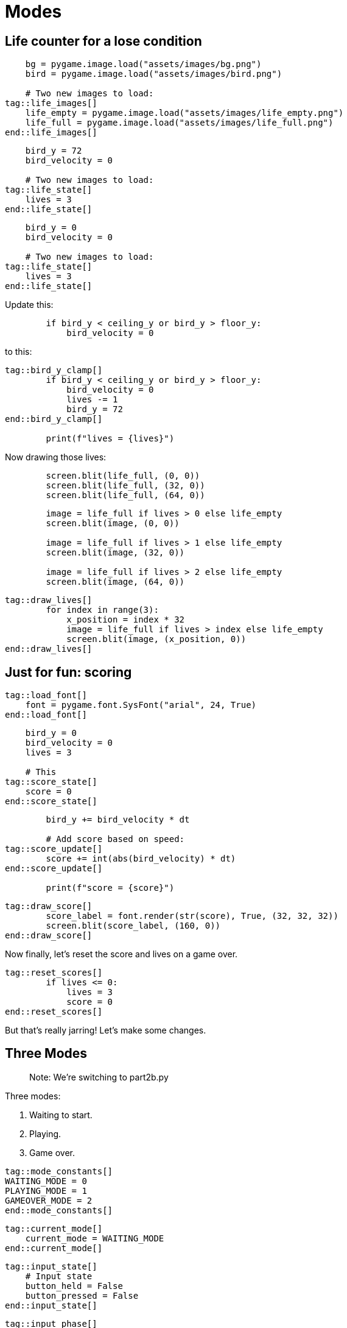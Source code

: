 :is_blog:
:sourcepart: 2

# Modes


## Life counter for a lose condition

[source,python]
----
    bg = pygame.image.load("assets/images/bg.png")
    bird = pygame.image.load("assets/images/bird.png")

    # Two new images to load:
tag::life_images[]
    life_empty = pygame.image.load("assets/images/life_empty.png")
    life_full = pygame.image.load("assets/images/life_full.png")
end::life_images[]
----

[source,python]
----
    bird_y = 72
    bird_velocity = 0

    # Two new images to load:
tag::life_state[]
    lives = 3
end::life_state[]
----

[source,python]
----
    bird_y = 0
    bird_velocity = 0

    # Two new images to load:
tag::life_state[]
    lives = 3
end::life_state[]
----


Update this:

[source,python]
----
        if bird_y < ceiling_y or bird_y > floor_y:
            bird_velocity = 0
----

to this:

[source,python]
----
tag::bird_y_clamp[]
        if bird_y < ceiling_y or bird_y > floor_y:
            bird_velocity = 0
            lives -= 1
            bird_y = 72
end::bird_y_clamp[]

        print(f"lives = {lives}")
----

Now drawing those lives:

[source,python]
----
        screen.blit(life_full, (0, 0))
        screen.blit(life_full, (32, 0))
        screen.blit(life_full, (64, 0))
----

[source,python]
----
        image = life_full if lives > 0 else life_empty
        screen.blit(image, (0, 0))

        image = life_full if lives > 1 else life_empty
        screen.blit(image, (32, 0))

        image = life_full if lives > 2 else life_empty
        screen.blit(image, (64, 0))
----

[source,python]
----
tag::draw_lives[]
        for index in range(3):
            x_position = index * 32
            image = life_full if lives > index else life_empty
            screen.blit(image, (x_position, 0))
end::draw_lives[]
----

## Just for fun: scoring

[source,python]
----
tag::load_font[]
    font = pygame.font.SysFont("arial", 24, True)
end::load_font[]
----

[source,python]
----
    bird_y = 0
    bird_velocity = 0
    lives = 3

    # This
tag::score_state[]
    score = 0
end::score_state[]
----

[source,python]
----
        bird_y += bird_velocity * dt

        # Add score based on speed:
tag::score_update[]
        score += int(abs(bird_velocity) * dt)
end::score_update[]

        print(f"score = {score}")
----

[source,python]
----
tag::draw_score[]
        score_label = font.render(str(score), True, (32, 32, 32))
        screen.blit(score_label, (160, 0))
end::draw_score[]
----

Now finally, let's reset the score and lives on a game over.

[source,python]
----
tag::reset_scores[]
        if lives <= 0:
            lives = 3
            score = 0
end::reset_scores[]
----

But that's really jarring! Let's make some changes.

## Three Modes

> Note: We're switching to part2b.py

Three modes:

1. Waiting to start.
2. Playing.
3. Game over.


[source,python]
----
tag::mode_constants[]
WAITING_MODE = 0
PLAYING_MODE = 1
GAMEOVER_MODE = 2
end::mode_constants[]
----

[source,python]
----
tag::current_mode[]
    current_mode = WAITING_MODE
end::current_mode[]
----


[source,python]
----
tag::input_state[]
    # Input state
    button_held = False
    button_pressed = False
end::input_state[]
----


[source,python]
----
tag::input_phase[]
        # Input phase
        keys = pygame.key.get_pressed()

        # We're renaming 'flying' to 'button_held'
        button_held = keys[pygame.K_SPACE]

        # And we need 'button_pressed' defaults to False
        button_pressed = False

        event = pygame.event.poll()
        if event.type == pygame.QUIT:
            break
        elif event.type == pygame.KEYDOWN and event.key == pygame.K_SPACE:
            button_pressed = True
end::input_phase[]
----

[source,python]
----
        # Make sure you update this elsewhere!
        if button_held:
            bird_velocity = -flight_speed
----

Now we want to make our controls/gravity _only_ work during play mode:

[source,python]
----
        # Update phase
        if current_mode == PLAYING_MODE:
            bird_velocity += gravity * dt

            if button_held:
                bird_velocity = -flight_speed

            bird_y += bird_velocity * dt
            score += int(abs(bird_velocity) * dt)

            if bird_y < ceiling_y or bird_y > floor_y:
                bird_velocity = 0
                lives -= 1
                bird_y = 72

            if lives <= 0:
                lives = 3
                score = 0
----

But we started in waiting mode, so this won't do anything! Let's add another branch in our update, specifically for handling waiting mode:

[source,python]
----
        # Update phase
        if current_mode == WAITING_MODE:
            if button_pressed:
                current_mode = PLAYING_MODE

        elif current_mode == PLAYING_MODE:
            bird_velocity += gravity * dt

            if button_held:
                bird_velocity = -flight_speed

            bird_y += bird_velocity * dt
            score += int(abs(bird_velocity) * dt)

            if bird_y < ceiling_y or bird_y > floor_y:
                bird_velocity = 0
                lives -= 1
                bird_y = 72

            if lives <= 0:
                lives = 3
                score = 0
----

Okay now let's go to a game over when we run out of lives, instead of resetting straight away:

[source,python]
----
            if lives <= 0:
                current_mode = GAMEOVER_MODE
----

Let's draw something when we get a game over too:

[source,python]
----
tag::draw_gameover[]
        if current_mode == GAMEOVER_MODE:
            gameover_label = font.render("GAME OVER", True, (250, 32, 32))
            screen.blit(gameover_label, (50, 60))
end::draw_gameover[]
----

And then one last change to let us get out of game over mode:

[source,python]
----
tag::update_phase[]
        # Update phase
        if current_mode == WAITING_MODE:
            if button_pressed:
                current_mode = PLAYING_MODE

        elif current_mode == PLAYING_MODE:
            bird_velocity += gravity * dt

            if button_held:
                bird_velocity = -flight_speed

            bird_y += bird_velocity * dt
            score += int(abs(bird_velocity) * dt)

            if bird_y < ceiling_y or bird_y > floor_y:
                bird_velocity = 0
                lives -= 1
                bird_y = 72

            if lives <= 0:
                current_mode = GAMEOVER_MODE

        elif current_mode == GAMEOVER_MODE:
            if button_pressed:
                current_mode = WAITING_MODE
                lives = 3
                score = 0
end::update_phase[]
----


